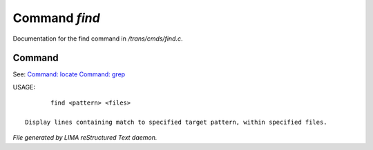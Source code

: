 ***************
Command *find*
***************

Documentation for the find command in */trans/cmds/find.c*.

Command
=======

See: `Command: locate <locate.html>`_ `Command: grep <grep.html>`_ 

USAGE::

	find <pattern> <files>

 Display lines containing match to specified target pattern, within specified files.



*File generated by LIMA reStructured Text daemon.*
